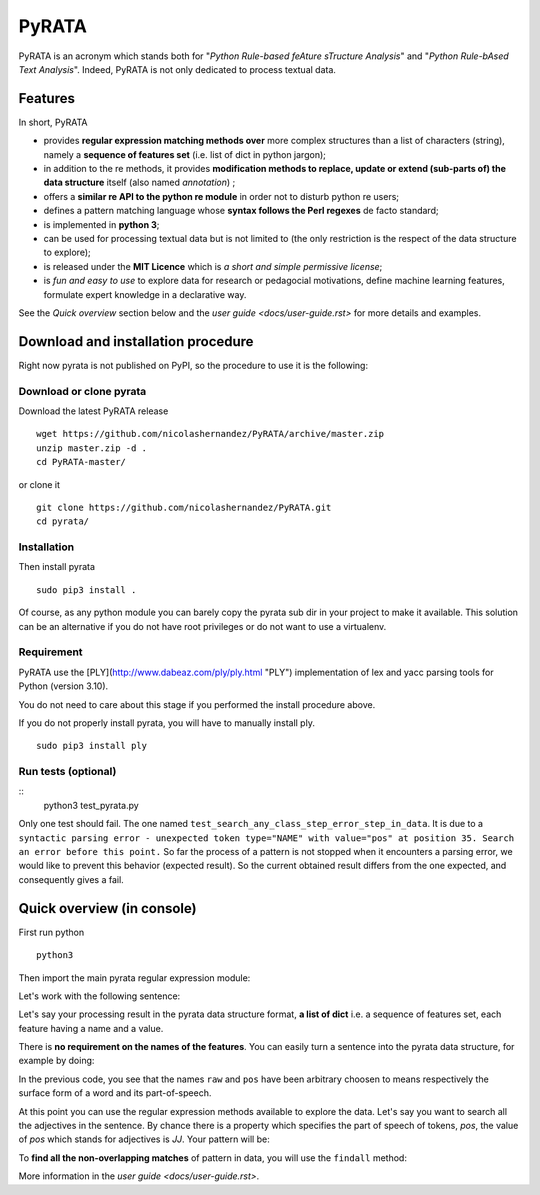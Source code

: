 ***************
PyRATA
***************


.. image:: https://img.shields.io/badge/release-pyrata-brightgreen.svg
    :target: https://github.com/nicolashernandez/PyRATA/releases
    :alt: Current Release Version    

.. image:: https://img.shields.io/badge/license-MIT-blue.svg
    :target: https://github.com/nicolashernandez/PyRATA
    :alt: MIT License


PyRATA is an acronym which stands both for "*Python Rule-based feAture sTructure Analysis*" and "*Python Rule-bAsed Text Analysis*". Indeed, PyRATA is not only dedicated to process textual data.

Features
===========
In short, PyRATA 

* provides **regular expression matching methods over** more complex structures than a list of characters (string), namely a **sequence of features set** (i.e. list of dict in python jargon);
* in addition to the re methods, it provides **modification methods to replace, update or extend (sub-parts of) the data structure** itself (also named *annotation*) ;
* offers a **similar re API to the python re module** in order not to disturb python re users;
* defines a pattern matching language whose **syntax follows the Perl regexes** de facto standard;
* is implemented in **python 3**;
* can be used for processing textual data but is not limited to (the only restriction is the respect of the data structure to explore);
* is released under the **MIT Licence** which is *a short and simple permissive license*;
* is *fun and easy to use* to explore data for research or pedagocial motivations, define machine learning features, formulate expert knowledge in a declarative way.

See the *Quick overview* section below and the `user guide <docs/user-guide.rst>` for more details and examples.

Download and installation procedure
===========

Right now pyrata is not published on PyPI, so the procedure to use it is the following:

Download or clone pyrata
------------------------
Download the latest PyRATA release
    
::

    wget https://github.com/nicolashernandez/PyRATA/archive/master.zip
    unzip master.zip -d .
    cd PyRATA-master/

or clone it 

::

    git clone https://github.com/nicolashernandez/PyRATA.git
    cd pyrata/

Installation
------------------------

Then install pyrata 
::

    sudo pip3 install . 

Of course, as any python module you can barely copy the pyrata sub dir in your project to make it available. This solution can be an alternative if you do not have root privileges or do not want to use a virtualenv.

Requirement
------------------------

PyRATA use the [PLY](http://www.dabeaz.com/ply/ply.html "PLY") implementation of lex and yacc parsing tools for Python (version 3.10).

You do not need to care about this stage if you performed the install procedure above.

If you do not properly install pyrata, you will have to manually install ply.
::

    sudo pip3 install ply

Run tests (optional)
------------------------

::
    python3 test_pyrata.py

Only one test should fail. The one named ``test_search_any_class_step_error_step_in_data``. It is due to a ``syntactic parsing error - unexpected token type="NAME" with value="pos" at position 35. Search an error before this point.`` So far the process of a pattern is not stopped when it encounters a parsing error, we would like to prevent this behavior (expected result). So the current obtained result differs from the one expected, and consequently gives a fail.


Quick overview (in console)
==================

First run python
::

    python3

Then import the main pyrata regular expression module:

.. doctest ::

    >>> import pyrata.re as pyrata_re

Let's work with the following sentence:

.. doctest ::

    >>> sentence = "It is fast easy and funny to write regular expressions with Pyrata"

Let's say your processing result in the pyrata data structure format, **a list of dict** i.e. a sequence of features set, each feature having a name and a value.

.. doctest ::

    >>> data = [{'pos': 'PRP', 'raw': 'It'}, {'pos': 'VBZ', 'raw': 'is'}, {'pos': 'JJ', 'raw': 'fast'}, {'pos': 'JJ', 'raw': 'easy'}, {'pos': 'CC', 'raw': 'and'}, {'pos': 'JJ', 'raw': 'funny'}, {'pos': 'TO', 'raw': 'to'}, {'pos': 'VB', 'raw': 'write'}, {'pos': 'JJ', 'raw': 'regular'}, {'pos': 'NNS', 'raw': 'expressions'}, {'pos': 'IN', 'raw': 'with'},{'pos': 'NNP', 'raw': 'Pyrata'}]

There is **no requirement on the names of the features**.
You can easily turn a sentence into the pyrata data structure, for example by doing:

.. doctest ::

    >>> import nltk    
    >>> data =  [{'raw':word, 'pos':pos} for (word, pos) in nltk.pos_tag(nltk.word_tokenize(sentence))]

In the previous code, you see that the names ``raw`` and ``pos`` have been arbitrary choosen to means respectively the surface form of a word and its part-of-speech.

At this point you can use the regular expression methods available to explore the data. Let's say you want to search all the adjectives in the sentence. By chance there is a property which specifies the part of speech of tokens, *pos*, the value of *pos* which stands for adjectives is *JJ*. Your pattern will be:

.. doctest ::

    >>> pattern = 'pos="JJ"'

To **find all the non-overlapping matches** of pattern in data, you will use the ``findall`` method:

.. doctest ::

    >>> pyrata_re.findall(pattern, data)
    >>> [[{'pos': 'JJ', 'raw': 'fast'}], [{'pos': 'JJ', 'raw': 'easy'}], [{'pos': 'JJ', 'raw': 'funny'}], [{'pos': 'JJ', 'raw': 'regular'}]]]

More information in the `user guide <docs/user-guide.rst>`. 

